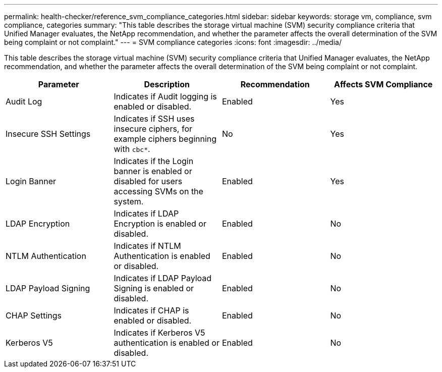 ---
permalink: health-checker/reference_svm_compliance_categories.html
sidebar: sidebar
keywords: storage vm, compliance, svm compliance, categories
summary: "This table describes the storage virtual machine (SVM) security compliance criteria that Unified Manager evaluates, the NetApp recommendation, and whether the parameter affects the overall determination of the SVM being complaint or not complaint."
---
= SVM compliance categories
:icons: font
:imagesdir: ../media/

[.lead]
This table describes the storage virtual machine (SVM) security compliance criteria that Unified Manager evaluates, the NetApp recommendation, and whether the parameter affects the overall determination of the SVM being complaint or not complaint.

[cols="4*",options="header"]
|===
| Parameter| Description| Recommendation| Affects SVM Compliance
a|
Audit Log
a|
Indicates if Audit logging is enabled or disabled.
a|
Enabled
a|
Yes
a|
Insecure SSH Settings
a|
Indicates if SSH uses insecure ciphers, for example ciphers beginning with `cbc*`.
a|
No
a|
Yes
a|
Login Banner
a|
Indicates if the Login banner is enabled or disabled for users accessing SVMs on the system.
a|
Enabled
a|
Yes
a|
LDAP Encryption
a|
Indicates if LDAP Encryption is enabled or disabled.
a|
Enabled
a|
No
a|
NTLM Authentication
a|
Indicates if NTLM Authentication is enabled or disabled.
a|
Enabled
a|
No
a|
LDAP Payload Signing
a|
Indicates if LDAP Payload Signing is enabled or disabled.
a|
Enabled
a|
No
a|
CHAP Settings
a|
Indicates if CHAP is enabled or disabled.
a|
Enabled
a|
No
a|
Kerberos V5
a|
Indicates if Kerberos V5 authentication is enabled or disabled.
a|
Enabled
a|
No
|===
